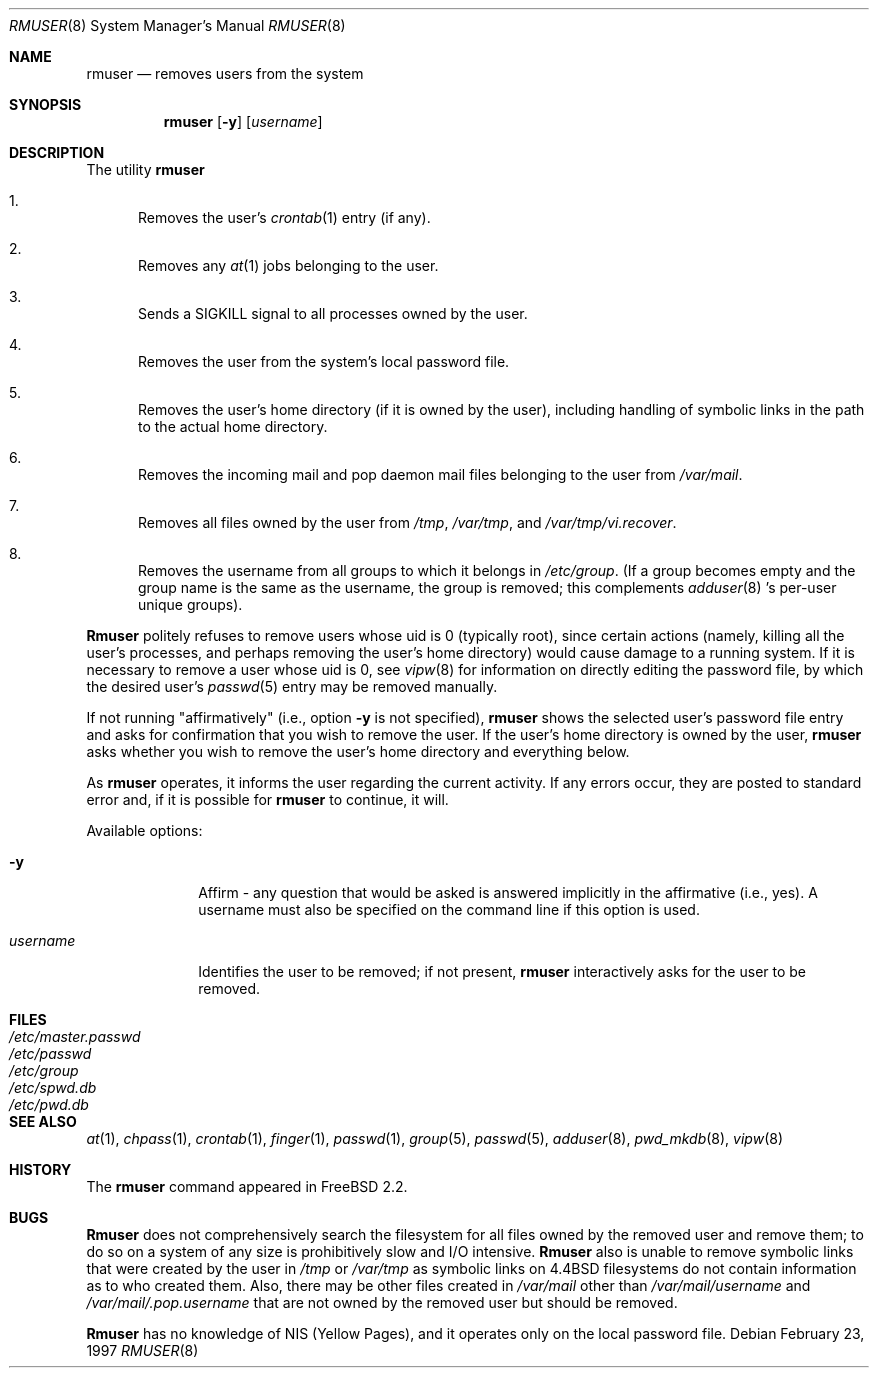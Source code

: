 .\" Copyright 1995, 1996, 1997
.\"     Guy Helmer, Ames, Iowa 50014.  All rights reserved.
.\"
.\" Redistribution and use in source and binary forms, with or without
.\" modification, are permitted provided that the following conditions
.\" are met:
.\" 1. Redistributions of source code must retain the above copyright
.\"    notice, this list of conditions and the following disclaimer as
.\"    the first lines of this file unmodified.
.\" 2. Redistributions in binary form must reproduce the above copyright
.\"    notice, this list of conditions and the following disclaimer in the
.\"    documentation and/or other materials provided with the distribution.
.\" 3. The name of the author may not be used to endorse or promote products
.\"    derived from this software without specific prior written permission.
.\"
.\" THIS SOFTWARE IS PROVIDED BY GUY HELMER ``AS IS'' AND ANY EXPRESS OR
.\" IMPLIED WARRANTIES, INCLUDING, BUT NOT LIMITED TO, THE IMPLIED WARRANTIES
.\" OF MERCHANTABILITY AND FITNESS FOR A PARTICULAR PURPOSE ARE DISCLAIMED.
.\" IN NO EVENT SHALL GUY HELMER BE LIABLE FOR ANY DIRECT, INDIRECT,
.\" INCIDENTAL, SPECIAL, EXEMPLARY, OR CONSEQUENTIAL DAMAGES (INCLUDING, BUT
.\" NOT LIMITED TO, PROCUREMENT OF SUBSTITUTE GOODS OR SERVICES; LOSS OF USE,
.\" DATA, OR PROFITS; OR BUSINESS INTERRUPTION) HOWEVER CAUSED AND ON ANY
.\" THEORY OF LIABILITY, WHETHER IN CONTRACT, STRICT LIABILITY, OR TORT
.\" (INCLUDING NEGLIGENCE OR OTHERWISE) ARISING IN ANY WAY OUT OF THE USE OF
.\" THIS SOFTWARE, EVEN IF ADVISED OF THE POSSIBILITY OF SUCH DAMAGE.
.\"
.\"	$Id: rmuser.8,v 1.8 1997/11/02 00:58:39 jraynard Exp $
.\"
.Dd February 23, 1997
.Dt RMUSER 8
.Os
.Sh NAME
.Nm rmuser
.Nd removes users from the system
.Sh SYNOPSIS
.Nm rmuser
.Op Fl y
.Op Ar username
.Sh DESCRIPTION
The utility
.Nm
.Pp
.Bl -enum
.It
Removes the user's 
.Xr crontab 1
entry (if any).
.It
Removes any 
.Xr at 1
jobs belonging to the user.
.It
Sends a SIGKILL signal to all processes owned by the user.
.It
Removes the user from the system's local password file.
.It
Removes the user's home directory (if it is owned by the user),
including handling of symbolic links in the path to the actual home
directory.
.It
Removes the incoming mail and pop daemon mail files belonging to the
user from 
.Pa /var/mail .
.It
Removes all files owned by the user from
.Pa /tmp ,
.Pa /var/tmp ,
and
.Pa /var/tmp/vi.recover .
.It
Removes the username from all groups to which it belongs in
.Pa /etc/group .
(If a group becomes empty and the group name is the same as the username,
the group is removed; this complements
.Xr adduser 8 's
per-user unique groups).
.El
.Pp
.Nm Rmuser
politely refuses to remove users whose uid is 0 (typically root), since
certain actions (namely, killing all the user's processes, and perhaps
removing the user's home directory) would cause damage to a running system.
If it is necessary to remove a user whose uid is 0, see
.Xr vipw 8
for information on directly editing the password file, by which the desired
user's
.Xr passwd 5
entry may be removed manually.
.Pp
If not running "affirmatively" (i.e., option
.Fl y
is not specified),
.Nm
shows the selected user's password file entry and asks for confirmation
that you wish to remove the user.  If the user's home directory is owned
by the user,
.Nm
asks whether you wish to remove the user's home directory and everything
below.
.Pp
As
.Nm
operates, it informs the user regarding the current activity.  If any
errors occur, they are posted to standard error and, if it is possible for
.Nm
to continue, it will.
.Pp
Available options:
.Pp
.Bl -tag -width username
.It Fl y
Affirm - any question that would be asked is answered implicitly in
the affirmative (i.e., yes).  A username must also be specified on the
command line if this option is used.
.It Ar \&username
Identifies the user to be removed; if not present,
.Nm
interactively asks for the user to be removed.
.Sh FILES
.Bl -tag -width /etc/master.passwd -compact
.It Pa /etc/master.passwd
.It Pa /etc/passwd
.It Pa /etc/group
.It Pa /etc/spwd.db
.It Pa /etc/pwd.db
.El
.Sh SEE ALSO
.Xr at 1 ,
.Xr chpass 1 ,
.Xr crontab 1 ,
.Xr finger 1 ,
.Xr passwd 1 ,
.Xr group 5 ,
.Xr passwd 5 ,
.Xr adduser 8 ,
.Xr pwd_mkdb 8 ,
.Xr vipw 8
.Sh HISTORY
The
.Nm
command appeared in
.Fx 2.2 .
.\" .Sh AUTHOR
.\" Guy Helmer, Ames, Iowa
.Sh BUGS
.Nm Rmuser
does not comprehensively search the filesystem for all files
owned by the removed user and remove them; to do so on a system
of any size is prohibitively slow and I/O intensive.
.Nm Rmuser
also is unable to remove symbolic links that were created by the
user in
.Pa /tmp
or
.Pa /var/tmp
as symbolic links on 4.4BSD filesystems do not contain information
as to who created them.  Also, there may be other files created in
.Pa /var/mail
other than
.Pa /var/mail/username
and
.Pa /var/mail/.pop.username
that are not owned by the removed user but should be removed.
.Pp
.Nm Rmuser
has no knowledge of NIS (Yellow Pages), and it operates only on the
local password file.

